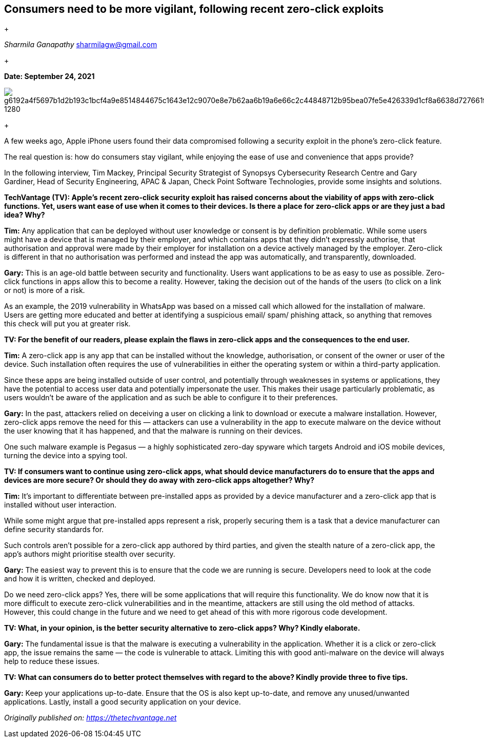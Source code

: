 == Consumers need to be more vigilant, following recent zero-click exploits
+


_Sharmila Ganapathy_ sharmilagw@gmail.com

+

*Date: September 24, 2021*

image::https://pixabay.com/get/g6192a4f5697b1d2b193c1bcf4a9e8514844675c1643e12c9070e8e7b62aa6b19a6e66c2c44848712b95bea07fe5e426339d1cf8a6638d727661f67491f7fd85b5c8eb82306b9f1ef220ca7793c221746_1280.jpg[]

+

A few weeks ago, Apple iPhone users found their data compromised following a security exploit in the phone’s zero-click feature. 

The real question is: how do consumers stay vigilant, while enjoying the ease of use and convenience that apps provide?

In the following interview, Tim Mackey, Principal Security Strategist of Synopsys Cybersecurity Research Centre and Gary Gardiner, Head of Security Engineering, APAC & Japan, Check Point Software Technologies, provide some insights and solutions.

*TechVantage (TV): Apple’s recent zero-click security exploit has raised concerns about the viability of apps with zero-click functions. Yet, users want ease of use when it comes to their devices. Is there a place for zero-click apps or are they just a bad idea? Why?*

*Tim:* Any application that can be deployed without user knowledge or consent is by definition problematic. While some users might have a device that is managed by their employer, and which contains apps that they didn’t expressly authorise, that authorisation and approval were made by their employer for installation on a device actively managed by the employer. Zero-click is different in that no authorisation was performed and instead the app was automatically, and transparently, downloaded.

*Gary:* This is an age-old battle between security and functionality. Users want applications to be as easy to use as possible. Zero-click functions in apps allow this to become a reality. However, taking the decision out of the hands of the users (to click on a link or not) is more of a risk.

As an example, the 2019 vulnerability in WhatsApp was based on a missed call which allowed for the installation of malware. Users are getting more educated and better at identifying a suspicious email/ spam/ phishing attack, so anything that removes this check will put you at greater risk.

*TV: For the benefit of our readers, please explain the flaws in zero-click apps and the consequences to the end user.* 

*Tim:* A zero-click app is any app that can be installed without the knowledge, authorisation, or consent of the owner or user of the device. Such installation often requires the use of vulnerabilities in either the operating system or within a third-party application. 

Since these apps are being installed outside of user control, and potentially through weaknesses in systems or applications, they have the potential to access user data and potentially impersonate the user. This makes their usage particularly problematic, as users wouldn’t be aware of the application and as such be able to configure it to their preferences.

*Gary:* In the past, attackers relied on deceiving a user on clicking a link to download or execute a malware installation. However, zero-click apps remove the need for this — attackers can use a vulnerability in the app to execute malware on the device without the user knowing that it has happened, and that the malware is running on their devices. 

One such malware example is Pegasus — a highly sophisticated zero-day spyware which targets Android and iOS mobile devices, turning the device into a spying tool.

*TV: If consumers want to continue using zero-click apps, what should device manufacturers do to ensure that the apps and devices are more secure? Or should they do away with zero-click apps altogether? Why?*

*Tim:* It’s important to differentiate between pre-installed apps as provided by a device manufacturer and a zero-click app that is installed without user interaction. 

While some might argue that pre-installed apps represent a risk, properly securing them is a task that a device manufacturer can define security standards for. 

Such controls aren’t possible for a zero-click app authored by third parties, and given the stealth nature of a zero-click app, the app’s authors might prioritise stealth over security.

*Gary:* The easiest way to prevent this is to ensure that the code we are running is secure. Developers need to look at the code and how it is written, checked and deployed. 

Do we need zero-click apps? Yes, there will be some applications that will require this functionality. We do know now that it is more difficult to execute zero-click vulnerabilities and in the meantime, attackers are still using the old method of attacks. However, this could change in the future and we need to get ahead of this with more rigorous code development.

*TV: What, in your opinion, is the better security alternative to zero-click apps? Why? Kindly elaborate.*

*Gary:* The fundamental issue is that the malware is executing a vulnerability in the application. Whether it is a click or zero-click app, the issue remains the same — the code is vulnerable to attack. Limiting this with good anti-malware on the device will always help to reduce these issues.

*TV: What can consumers do to better protect themselves with regard to the above? Kindly provide three to five tips.* 

*Gary:* Keep your applications up-to-date. Ensure that the OS is also kept up-to-date, and remove any unused/unwanted applications. Lastly, install a good security application on your device.

_Originally published on: https://thetechvantage.net_
